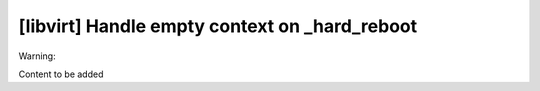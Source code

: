 [libvirt] Handle empty context on _hard_reboot
==============================================

Warning:

Content to be added

